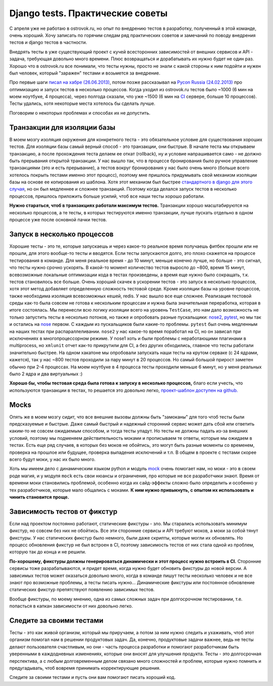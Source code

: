 Django tests. Практические советы
=================================
..
    - введение
    - избегайте static fixtures
    - транзакции - наше все
    - в несколько процессов (djtest-bootstrap)
    - трюк с settings
    - cache and redis

С апреля уже не работаю в ostrovok.ru, но опыт по внедрению тестов в разработку, 
полученный в этой команде, очень хороший. Хочу записать по горячим следам ряд практических 
советов и замечаний по поводу внедрения тестов и django тестов в частности.

.. MORE

Внедрять тесты в уже существующий проект с кучей всесторонних зависимостей от внешних 
сервисов и API - задача, требующая довольно много времени. Плюс возвращаться и 
дорабатывать их нужно будет не один раз. Хорошо что в ostrovok.ru все понимали, что тесты 
нужны, просто не знали с какой стороны к ним подойти и нужен был человек, который 
"заражен" тестами и возьмется за внедрение.

Про первые шаги `писал на хабре (26.06.2013)`__, потом позже рассказывал на `Pycon Russia 
(24.02.2013)`__ про оптимизацию и запуск тестов в несколько процессов. Когда уходил из 
ostrovok.ru тестов было ~1000 (6 мин на моем ноутбуке, 4 процесса), через полгода сказали, 
что уже ~1500 (6 мин на CI__ сервере, больше 10 процессов). Тесты удались, хотя 
некоторые места хотелось бы сделать лучше.

__ habr/
__ /s/2013-ru-pycon/
__ http://ru.wikipedia.org/wiki/Непрерывная_интеграция

Поговорим о некоторых проблемах и способах их не допустить.

Транзакции для изоляции базы
----------------------------
В моем мозгу изоляция окружения для конкретного теста - это обязательное условие для 
существования хороших тестов. Для изоляции базы самый верный способ - это транзакции, они 
быстрые. В  начале теста мы открываем транзакцию, а после прохождения теста делаем ее 
откат (rollback), ну и условие напрашивается само - не должно быть прерывания открытой 
транзакции. У нас вышло так, что в процессе бронирования было ручное управление 
транзакциями (это и есть прерывание), а тестов вокруг бронирования у нас было очень много 
(больше всего хотелось покрыть тестами именно этот процесс), поэтому мне пришлось 
придумывать свой механизм изоляции базы на основе ее копирования из шаблона. Хотя этот 
механизм был быстрее `стандартного в django для этого случая`__, но он был медленнее и 
сложнее транзакций. Поэтому когда делался запуск тестов в несколько процессов, пришлось 
приложить больше усилий, чтоб все наши тесты хорошо работали.

__ https://docs.djangoproject.com/en/dev/topics/testing/overview/#transactiontestcase

**Нужно стараться, чтоб в транзакциях работали максимум тестов.** Транзакции хорошо 
масштабируются на несколько процессов, а те тесты, в которых тестируются
именно транзакции, лучше пускать отдельно в одном процессе уже после основной пачки 
тестов.

Запуск в несколько процессов
----------------------------
Хорошие тесты - это те, которые запускаешь и через какое-то реальное время получаешь 
фитбек прошли или не прошли, для этого вообще-то тесты и вводятся. Если тесты запускаются 
долго, это плохо скажется на процессе тестирования в команде. Для меня реальное время - до 
10 минут, меньше конечно лучше, но больше - это сигнал, что тесты нужно  срочно ускорять. 
В какой-то момент количество тестов выросло до ~800, время 15 минут, всевозможные 
локальные оптимизации кода в тестах произведены, а время еще нужно было сокращать, т.к. 
тестов становилось все больше. Очень хороший скачек в ускорении тестов - это запуск в 
несколько процессов, хотя этот метод добавляет определенную сложность тестовой среде. 
Кроме изоляции базы на уровне процессов, также необходима изоляция всевозможных кешей, 
redis. У нас вышло все еще сложнее. Реализация тестовой среды как-то была совсем не готова 
к нескольким процессам и нужна была значительная переработка, которая в итоге состоялась. 
Мы перенесли всю логику изоляции всего на уровень ``TestCase``, это нам дало возможность 
не только запустить тесты в несколько потоков, но также и опробовать разные пускальщики: 
nose2__, pytest__, но мы так и остались на nose__ первом. С каждым из пускальщиков были 
какие-то проблемы. ``pytest`` был очень медленным на наших тестах при распараллеливании. 
``nose2`` у нас какое-то время поработал на CI, но он зависал при исключениях в 
многопроцессорном режиме. У nose1 хоть и были проблемы с неработающими плагинами в 
multiprocess, но ``xmlunit`` отчет как-то прикрутили для CI, а без других обходились, 
главное что тесты работали значительно быстрее. На одном хакатоне мы опробовали запускать 
наши тесты на крутом серваке (с 24 ядрами, кажется), так у нас ~800 тестов проходили за 
пару минут в 20 процессов. Но самый большой прирост заметен обычно при 2-4 процессах. На 
моем ноутбуке в 4 процесса тесты проходили меньше 6 минут, но у меня реальных было 2 ядра 
и два виртуальных :)

__ http://nose2.readthedocs.org/en/latest/
__ http://pytest.org/latest/
__ http://nose.readthedocs.org/en/latest/

**Хорошо бы, чтобы тестовая среда была готова к запуску в несколько процессов,** благо 
если учесть, что используются транзакции в тестах, то решается это довольно легко, 
`проект-шаблон доступен на github.`__

__ https://github.com/naskoro/djtest-bootstrap

Mocks
-----
Опять же в моем мозгу сидит, что все внешние вызовы должны быть "замоканы" для того чтоб 
тесты были предсказуемые и быстрые. Даже самый быстрый и надежный сторонний сервис может 
дать сбой или ответить каким-то не совсем ожидаемым способом, и тогда тесты упадут. Но 
тесты не должны падать из-за внешних условий, поэтому мы подменяем действительность моками 
и прописываем те ответы, которые мы ожидаем в тестах. Есть еще ряд случаев, в которых без 
моков не обойтись, это могут быть разные моменты со временем, проверка на прошлое или 
будущее, проверка выпадения исключений и т.п. В общем в проекте с тестами скорее всего 
будут моки, у нас их было много.

Хоть мы имеем дело с динамическим языком python и модуль `mock`__ очень помогает нам, но 
моки - это в своем роде магия, и у модуля ``mock`` есть свои нюансы и ограничения, про 
которые не все разработчики знают. Время от времени моки становились проблемой, особенно 
когда их сайд-эффекты сложно было определить и особенно у тех разработчиков, которые мало 
общались с моками. **К ним нужно привыкнуть, с опытом их использовать и чинить становится 
проще.**

__ https://pypi.python.org/pypi/mock

Зависимость тестов от фикстур
-----------------------------
Если над проектом постоянно работают, статические фикстуры - зло. Мы старались 
использовать минимум фикстур, но совсем без них не обойтись. Все эти сторонние сервисы и 
API требуют моков, а моки за собой тянут фикстуры. У нас статических фикстур было немного, 
были даже скрипты, которые могли их обновлять. Но процесс обновления фикстур не был 
встроен в CI, поэтому зависимость тестов от них стала одной из проблем, которую так до 
конца и не решили.

**По-хорошему, фикстуры должны генерироваться динамически и этот процесс нужно встроить в 
CI.** Сторонние сервисы тоже разрабатываются, и придет время, когда нужно будет обновить 
фикстуры до новой версии. А зависимых тестов может оказаться довольно много, когда в 
команде пишут тесты несколько человек и не все знают про возможные проблемы, а тесты 
писать нужно... Динамические фикстуры или постоянное обновление статических фикстур
препятствуют появлению зависимых тестов.

Вообще фикстуры, по моему мнению, одна из самых сложных задач при долгосрочном 
тестировании, т.е. попасться в капкан зависимости от них довольно легко.
 
Следите за своими тестами
-------------------------
Тесты - это как живой организм, который мы приручаем, а потом за ним нужно следить и 
ухаживать, чтоб этот организм помогал нам в решении продуктовых задач. Да, конечно, 
продуктовые задачи важнее, ведь не тесты делают пользователя счастливым, но они - часть 
процесса разработки и помогают разработчикам быть уверенными в каждодневных изменениях, 
которые они вносят для улучшения продукта. Тесты - это долгосрочная перспектива, а с любым 
долговременным делом связано много сложностей и проблем, которые нужно помнить и 
предугадывать, чтоб вовремя принимать корректирующие решения.

Следите за своими тестами и пусть они вам помогают писать хороший код.
